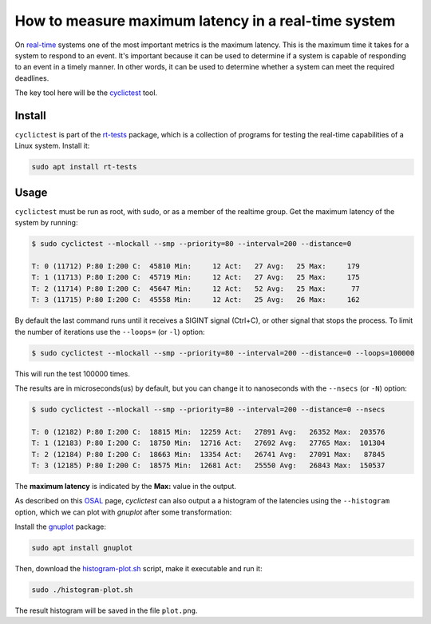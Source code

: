 How to measure maximum latency in a real-time system 
====================================================

On `real-time`_ systems one of the most important metrics is the maximum latency. 
This is the maximum time it takes for a system to respond to an event. It's 
important because it can be used to determine if a system is capable of 
responding to an event in a timely manner. In other words, it can be used to
determine whether a system can meet the required deadlines.

The key tool here will be the `cyclictest`_ tool.

Install
--------

``cyclictest`` is part of the `rt-tests`_ package, which is a collection of 
programs for testing the real-time capabilities of a Linux system. Install it:

.. code-block:: bash

    sudo apt install rt-tests


Usage
------

``cyclictest`` must be run as root, with sudo, or as a member of the realtime 
group. Get the maximum latency of the system by running:

.. code-block:: console 
    
    $ sudo cyclictest --mlockall --smp --priority=80 --interval=200 --distance=0

    T: 0 (11712) P:80 I:200 C:  45810 Min:     12 Act:   27 Avg:   25 Max:     179
    T: 1 (11713) P:80 I:200 C:  45719 Min:     12 Act:   27 Avg:   25 Max:     175
    T: 2 (11714) P:80 I:200 C:  45647 Min:     12 Act:   52 Avg:   25 Max:      77
    T: 3 (11715) P:80 I:200 C:  45558 Min:     12 Act:   25 Avg:   26 Max:     162

By default the last command runs until it receives a SIGINT signal (Ctrl+C), or 
other signal that stops the process. To limit the number of iterations use the 
``--loops=`` (or ``-l``) option:

.. code-block:: console
    
    $ sudo cyclictest --mlockall --smp --priority=80 --interval=200 --distance=0 --loops=100000

This will run the test 100000 times.

The results are in microseconds(us) by default, but you can change it to nanoseconds 
with the ``--nsecs`` (or ``-N``) option:

.. code-block:: console
    
    $ sudo cyclictest --mlockall --smp --priority=80 --interval=200 --distance=0 --nsecs

    T: 0 (12182) P:80 I:200 C:  18815 Min:  12259 Act:   27891 Avg:   26352 Max:  203576
    T: 1 (12183) P:80 I:200 C:  18750 Min:  12716 Act:   27692 Avg:   27765 Max:  101304
    T: 2 (12184) P:80 I:200 C:  18663 Min:  13354 Act:   26741 Avg:   27091 Max:   87845
    T: 3 (12185) P:80 I:200 C:  18575 Min:  12681 Act:   25550 Avg:   26843 Max:  150537

The **maximum latency** is indicated by the **Max:** value in the output. 

As described on this `OSAL`_ page, `cyclictest`  can also output a 
a histogram of the latencies using the ``--histogram`` option,
which we can plot with `gnuplot` after some transformation:

Install the `gnuplot`_ package:

.. code-block:: bash

    sudo apt install gnuplot

Then, download the `histogram-plot.sh`_ script, make it executable and run it:

.. code-block:: bash

    sudo ./histogram-plot.sh

The result histogram will be saved in the file ``plot.png``.

.. Links
.. _real-time: https://ubuntu.com/real-time
.. _cyclictest: https://wiki.linuxfoundation.org/realtime/documentation/howto/tools/cyclictest/start
.. _rt-tests: https://wiki.linuxfoundation.org/realtime/documentation/howto/tools/rt-tests
.. _OSAL: https://www.osadl.org/Create-a-latency-plot-from-cyclictest-hi.bash-script-for-latency-plot.0.html
.. _gnuplot: http://www.gnuplot.vt.edu/
.. _histogram-plot.sh: histogram-plot.sh